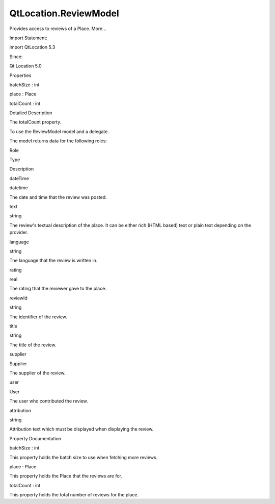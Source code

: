QtLocation.ReviewModel
======================

.. raw:: html

   <p>

Provides access to reviews of a Place. More...

.. raw:: html

   </p>

.. raw:: html

   <!-- @@@ReviewModel -->

.. raw:: html

   <table class="alignedsummary">

.. raw:: html

   <tr>

.. raw:: html

   <td class="memItemLeft rightAlign topAlign">

Import Statement:

.. raw:: html

   </td>

.. raw:: html

   <td class="memItemRight bottomAlign">

import QtLocation 5.3

.. raw:: html

   </td>

.. raw:: html

   </tr>

.. raw:: html

   <tr>

.. raw:: html

   <td class="memItemLeft rightAlign topAlign">

Since:

.. raw:: html

   </td>

.. raw:: html

   <td class="memItemRight bottomAlign">

Qt Location 5.0

.. raw:: html

   </td>

.. raw:: html

   </tr>

.. raw:: html

   </table>

.. raw:: html

   <ul>

.. raw:: html

   </ul>

.. raw:: html

   <h2 id="properties">

Properties

.. raw:: html

   </h2>

.. raw:: html

   <ul>

.. raw:: html

   <li class="fn">

batchSize : int

.. raw:: html

   </li>

.. raw:: html

   <li class="fn">

place : Place

.. raw:: html

   </li>

.. raw:: html

   <li class="fn">

totalCount : int

.. raw:: html

   </li>

.. raw:: html

   </ul>

.. raw:: html

   <!-- $$$ReviewModel-description -->

.. raw:: html

   <h2 id="details">

Detailed Description

.. raw:: html

   </h2>

.. raw:: html

   </p>

.. raw:: html

   <p>

The totalCount property.

.. raw:: html

   </p>

.. raw:: html

   <p>

To use the ReviewModel model and a delegate.

.. raw:: html

   </p>

.. raw:: html

   <pre class="qml">    <span class="type">ListView</span> {
   <span class="name">anchors</span>.fill: <span class="name">parent</span>
   <span class="name">model</span>: <span class="name">place</span>.<span class="name">reviewModel</span>
   <span class="name">delegate</span>: <span class="name">ReviewDelegate</span> { }
   }</pre>

.. raw:: html

   <p>

The model returns data for the following roles:

.. raw:: html

   </p>

.. raw:: html

   <table class="generic">

.. raw:: html

   <thead>

.. raw:: html

   <tr class="qt-style">

.. raw:: html

   <th>

Role

.. raw:: html

   </th>

.. raw:: html

   <th>

Type

.. raw:: html

   </th>

.. raw:: html

   <th>

Description

.. raw:: html

   </th>

.. raw:: html

   </tr>

.. raw:: html

   </thead>

.. raw:: html

   <tr valign="top">

.. raw:: html

   <td>

dateTime

.. raw:: html

   </td>

.. raw:: html

   <td>

datetime

.. raw:: html

   </td>

.. raw:: html

   <td>

The date and time that the review was posted.

.. raw:: html

   </td>

.. raw:: html

   </tr>

.. raw:: html

   <tr valign="top">

.. raw:: html

   <td>

text

.. raw:: html

   </td>

.. raw:: html

   <td>

string

.. raw:: html

   </td>

.. raw:: html

   <td>

The review's textual description of the place. It can be either rich
(HTML based) text or plain text depending on the provider.

.. raw:: html

   </td>

.. raw:: html

   </tr>

.. raw:: html

   <tr valign="top">

.. raw:: html

   <td>

language

.. raw:: html

   </td>

.. raw:: html

   <td>

string

.. raw:: html

   </td>

.. raw:: html

   <td>

The language that the review is written in.

.. raw:: html

   </td>

.. raw:: html

   </tr>

.. raw:: html

   <tr valign="top">

.. raw:: html

   <td>

rating

.. raw:: html

   </td>

.. raw:: html

   <td>

real

.. raw:: html

   </td>

.. raw:: html

   <td>

The rating that the reviewer gave to the place.

.. raw:: html

   </td>

.. raw:: html

   </tr>

.. raw:: html

   <tr valign="top">

.. raw:: html

   <td>

reviewId

.. raw:: html

   </td>

.. raw:: html

   <td>

string

.. raw:: html

   </td>

.. raw:: html

   <td>

The identifier of the review.

.. raw:: html

   </td>

.. raw:: html

   </tr>

.. raw:: html

   <tr valign="top">

.. raw:: html

   <td>

title

.. raw:: html

   </td>

.. raw:: html

   <td>

string

.. raw:: html

   </td>

.. raw:: html

   <td>

The title of the review.

.. raw:: html

   </td>

.. raw:: html

   </tr>

.. raw:: html

   <tr valign="top">

.. raw:: html

   <td>

supplier

.. raw:: html

   </td>

.. raw:: html

   <td>

Supplier

.. raw:: html

   </td>

.. raw:: html

   <td>

The supplier of the review.

.. raw:: html

   </td>

.. raw:: html

   </tr>

.. raw:: html

   <tr valign="top">

.. raw:: html

   <td>

user

.. raw:: html

   </td>

.. raw:: html

   <td>

User

.. raw:: html

   </td>

.. raw:: html

   <td>

The user who contributed the review.

.. raw:: html

   </td>

.. raw:: html

   </tr>

.. raw:: html

   <tr valign="top">

.. raw:: html

   <td>

attribution

.. raw:: html

   </td>

.. raw:: html

   <td>

string

.. raw:: html

   </td>

.. raw:: html

   <td>

Attribution text which must be displayed when displaying the review.

.. raw:: html

   </td>

.. raw:: html

   </tr>

.. raw:: html

   </table>

.. raw:: html

   <!-- @@@ReviewModel -->

.. raw:: html

   <h2>

Property Documentation

.. raw:: html

   </h2>

.. raw:: html

   <!-- $$$batchSize -->

.. raw:: html

   <table class="qmlname">

.. raw:: html

   <tr valign="top" id="batchSize-prop">

.. raw:: html

   <td class="tblQmlPropNode">

.. raw:: html

   <p>

batchSize : int

.. raw:: html

   </p>

.. raw:: html

   </td>

.. raw:: html

   </tr>

.. raw:: html

   </table>

.. raw:: html

   <p>

This property holds the batch size to use when fetching more reviews.

.. raw:: html

   </p>

.. raw:: html

   <!-- @@@batchSize -->

.. raw:: html

   <table class="qmlname">

.. raw:: html

   <tr valign="top" id="place-prop">

.. raw:: html

   <td class="tblQmlPropNode">

.. raw:: html

   <p>

place : Place

.. raw:: html

   </p>

.. raw:: html

   </td>

.. raw:: html

   </tr>

.. raw:: html

   </table>

.. raw:: html

   <p>

This property holds the Place that the reviews are for.

.. raw:: html

   </p>

.. raw:: html

   <!-- @@@place -->

.. raw:: html

   <table class="qmlname">

.. raw:: html

   <tr valign="top" id="totalCount-prop">

.. raw:: html

   <td class="tblQmlPropNode">

.. raw:: html

   <p>

totalCount : int

.. raw:: html

   </p>

.. raw:: html

   </td>

.. raw:: html

   </tr>

.. raw:: html

   </table>

.. raw:: html

   <p>

This property holds the total number of reviews for the place.

.. raw:: html

   </p>

.. raw:: html

   <!-- @@@totalCount -->


